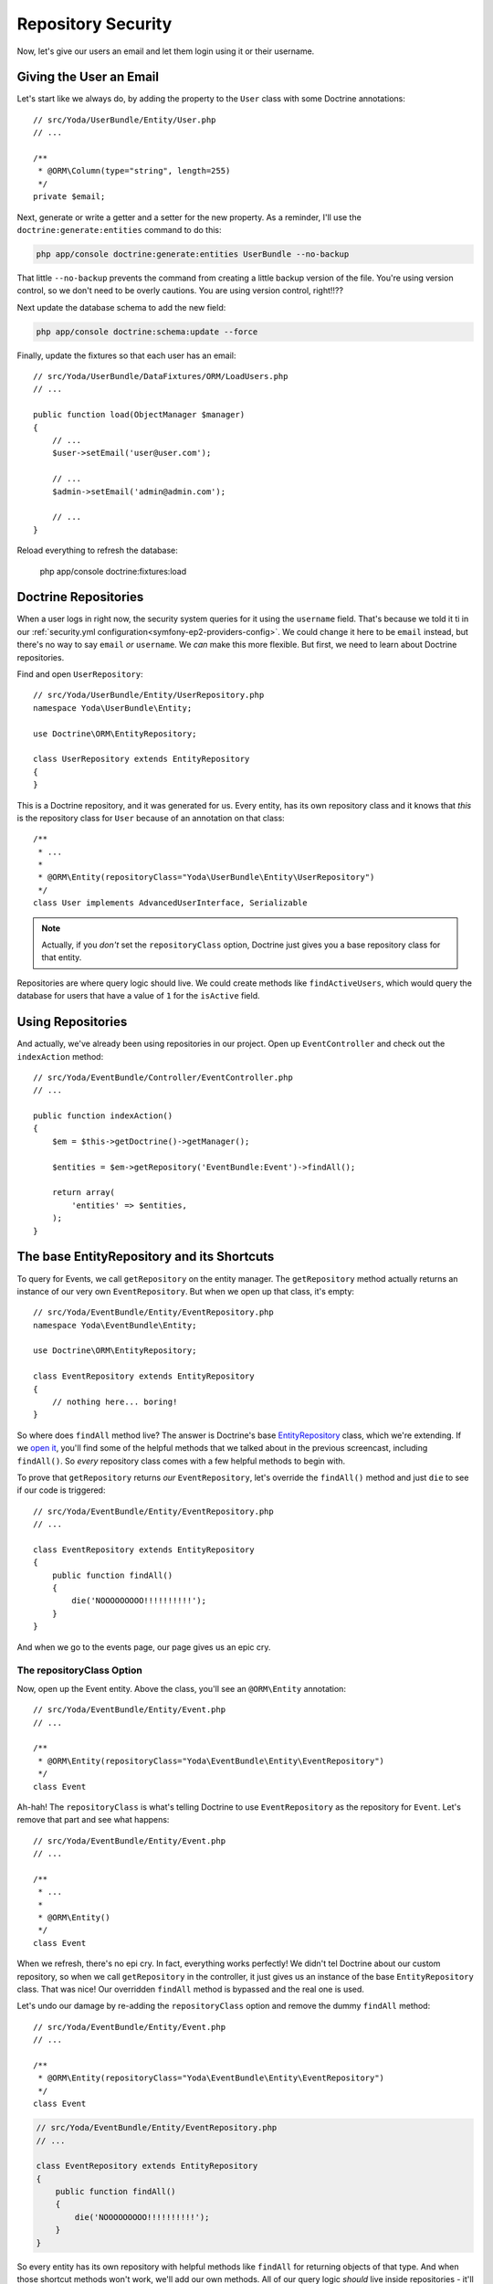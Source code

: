 Repository Security
===================

Now, let's give our users an email and let them login using it or their username.

Giving the User an Email
------------------------

Let's start like we always do, by adding the property to the ``User`` class
with some Doctrine annotations::

    // src/Yoda/UserBundle/Entity/User.php
    // ...

    /**
     * @ORM\Column(type="string", length=255)
     */
    private $email;

Next, generate or write a getter and a setter for the new property.
As a reminder, I'll use the ``doctrine:generate:entities`` command to do
this:

.. code-block:: bash

    php app/console doctrine:generate:entities UserBundle --no-backup

That little ``--no-backup`` prevents the command from creating a little backup
version of the file. You're using version control, so we don't need to be
overly cautions. You are using version control, right!!??

Next update the database schema to add the new field:

.. code-block:: bash

    php app/console doctrine:schema:update --force

Finally, update the fixtures so that each user has an email::

    // src/Yoda/UserBundle/DataFixtures/ORM/LoadUsers.php
    // ...

    public function load(ObjectManager $manager)
    {
        // ...
        $user->setEmail('user@user.com');

        // ...
        $admin->setEmail('admin@admin.com');

        // ...
    }

Reload everything to refresh the database:

    php app/console doctrine:fixtures:load

Doctrine Repositories
---------------------

When a user logs in right now, the security system queries for it using the
``username`` field. That's because we told it ti in our 
:ref:`security.yml configuration<symfony-ep2-providers-config>`.
We could change it here to be ``email`` instead, but there's no way to say
``email`` *or* ``username``. We *can* make this more flexible. But first,
we need to learn about Doctrine repositories.

.. _symfony-ep2-repository-intro:

Find and open ``UserRepository``::

    // src/Yoda/UserBundle/Entity/UserRepository.php
    namespace Yoda\UserBundle\Entity;

    use Doctrine\ORM\EntityRepository;

    class UserRepository extends EntityRepository
    {
    }

This is a Doctrine repository, and it was generated for us. Every entity,
has its own repository class and it knows that *this* is the repository class
for ``User`` because of an annotation on that class::

    /**
     * ...
     *
     * @ORM\Entity(repositoryClass="Yoda\UserBundle\Entity\UserRepository")
     */
    class User implements AdvancedUserInterface, Serializable

.. note::

    Actually, if you *don't* set the ``repositoryClass`` option, Doctrine
    just gives you a base repository class for that entity. 

Repositories are where query logic should live. We could create methods like
``findActiveUsers``, which would query the database for users that have a
value of ``1`` for the ``isActive`` field.

Using Repositories
------------------

And actually, we've already been using repositories in our project. Open
up ``EventController`` and check out the ``indexAction`` method::

    // src/Yoda/EventBundle/Controller/EventController.php
    // ...

    public function indexAction()
    {
        $em = $this->getDoctrine()->getManager();

        $entities = $em->getRepository('EventBundle:Event')->findAll();

        return array(
            'entities' => $entities,
        );
    }

The base EntityRepository and its Shortcuts
-------------------------------------------

To query for Events, we call ``getRepository`` on the entity manager. The
``getRepository`` method actually returns an instance of our very own
``EventRepository``. But when we open up that class, it's empty::

    // src/Yoda/EventBundle/Entity/EventRepository.php
    namespace Yoda\EventBundle\Entity;

    use Doctrine\ORM\EntityRepository;

    class EventRepository extends EntityRepository
    {
        // nothing here... boring!
    }

So where does ``findAll`` method live? The answer is Doctrine's base
`EntityRepository`_ class, which we're extending. If we `open it`_, you'll
find some of the helpful methods that we talked about in the previous screencast,
including ``findAll()``. So *every* repository class comes with a few helpful
methods to begin with.

To prove that ``getRepository`` returns *our* ``EventRepository``, let's
override the ``findAll()`` method and just ``die`` to see if our code is triggered::

    // src/Yoda/EventBundle/Entity/EventRepository.php
    // ...

    class EventRepository extends EntityRepository
    {
        public function findAll()
        {
            die('NOOOOOOOOO!!!!!!!!!!');
        }
    }

And when we go to the events page, our page gives us an epic cry.

The repositoryClass Option
~~~~~~~~~~~~~~~~~~~~~~~~~~

Now, open up the Event entity. Above the class, you'll see an ``@ORM\Entity``
annotation::

    // src/Yoda/EventBundle/Entity/Event.php
    // ...

    /**
     * @ORM\Entity(repositoryClass="Yoda\EventBundle\Entity\EventRepository")
     */
    class Event

Ah-hah! The ``repositoryClass`` is what's telling Doctrine to use ``EventRepository``
as the repository for ``Event``. Let's remove that part and see what happens::

    // src/Yoda/EventBundle/Entity/Event.php
    // ...

    /**
     * ...
     * 
     * @ORM\Entity()
     */
    class Event

When we refresh, there's no epi cry. In fact, everything works perfectly!
We didn't tel Doctrine about our custom repository, so when we call ``getRepository``
in the controller, it just gives us an instance of the base ``EntityRepository``
class. That was nice! Our overridden ``findAll`` method is bypassed and the
real one is used.

Let's undo our damage by re-adding the ``repositoryClass`` option and remove
the dummy ``findAll`` method::

    // src/Yoda/EventBundle/Entity/Event.php
    // ...

    /**
     * @ORM\Entity(repositoryClass="Yoda\EventBundle\Entity\EventRepository")
     */
    class Event

.. code-block:: php

    // src/Yoda/EventBundle/Entity/EventRepository.php
    // ...

    class EventRepository extends EntityRepository
    {
        public function findAll()
        {
            die('NOOOOOOOOO!!!!!!!!!!');
        }
    }

So every entity has its own repository with helpful methods like ``findAll``
for returning objects of that type. And when those shortcut methods won't
work, we'll add our own methods. All of our query logic *should* live inside
repositories - it'll make your life much more organized later.


.. _`EntityRepository`: http://www.doctrine-project.org/api/orm/2.3/class-Doctrine.ORM.EntityRepository.html
.. _`open it`: http://www.doctrine-project.org/api/orm/2.3/source-class-Doctrine.ORM.EntityRepository.html#25-244